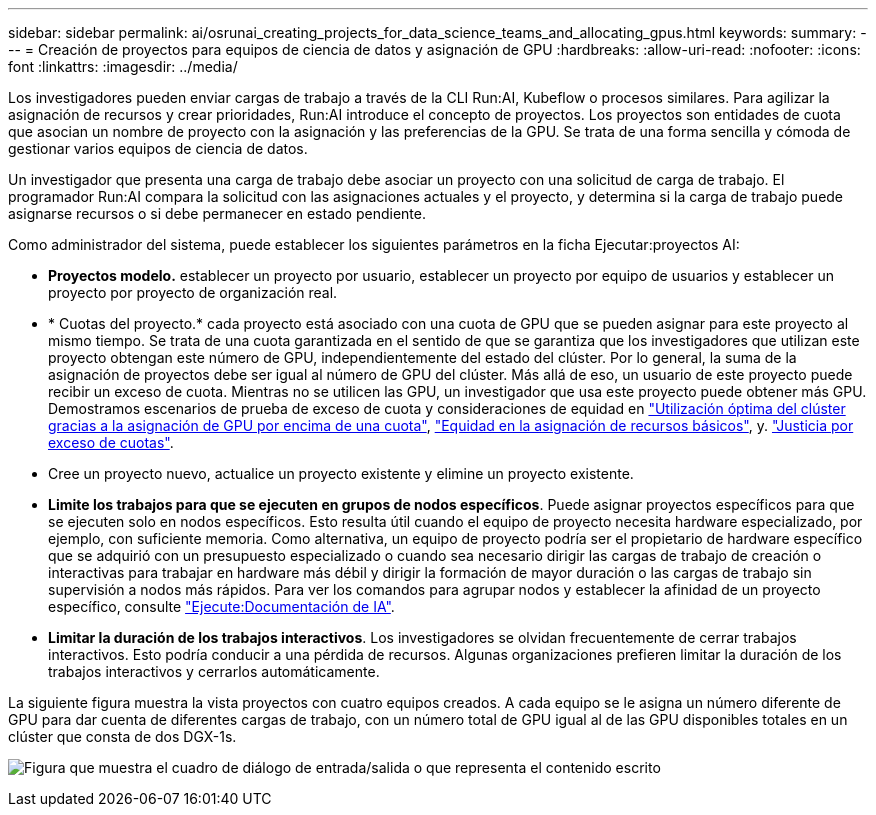 ---
sidebar: sidebar 
permalink: ai/osrunai_creating_projects_for_data_science_teams_and_allocating_gpus.html 
keywords:  
summary:  
---
= Creación de proyectos para equipos de ciencia de datos y asignación de GPU
:hardbreaks:
:allow-uri-read: 
:nofooter: 
:icons: font
:linkattrs: 
:imagesdir: ../media/


[role="lead"]
Los investigadores pueden enviar cargas de trabajo a través de la CLI Run:AI, Kubeflow o procesos similares. Para agilizar la asignación de recursos y crear prioridades, Run:AI introduce el concepto de proyectos. Los proyectos son entidades de cuota que asocian un nombre de proyecto con la asignación y las preferencias de la GPU. Se trata de una forma sencilla y cómoda de gestionar varios equipos de ciencia de datos.

Un investigador que presenta una carga de trabajo debe asociar un proyecto con una solicitud de carga de trabajo. El programador Run:AI compara la solicitud con las asignaciones actuales y el proyecto, y determina si la carga de trabajo puede asignarse recursos o si debe permanecer en estado pendiente.

Como administrador del sistema, puede establecer los siguientes parámetros en la ficha Ejecutar:proyectos AI:

* *Proyectos modelo.* establecer un proyecto por usuario, establecer un proyecto por equipo de usuarios y establecer un proyecto por proyecto de organización real.
* * Cuotas del proyecto.* cada proyecto está asociado con una cuota de GPU que se pueden asignar para este proyecto al mismo tiempo. Se trata de una cuota garantizada en el sentido de que se garantiza que los investigadores que utilizan este proyecto obtengan este número de GPU, independientemente del estado del clúster. Por lo general, la suma de la asignación de proyectos debe ser igual al número de GPU del clúster. Más allá de eso, un usuario de este proyecto puede recibir un exceso de cuota. Mientras no se utilicen las GPU, un investigador que usa este proyecto puede obtener más GPU. Demostramos escenarios de prueba de exceso de cuota y consideraciones de equidad en link:osrunai_achieving_high_cluster_utilization_with_over-uota_gpu_allocation.html["Utilización óptima del clúster gracias a la asignación de GPU por encima de una cuota"], link:osrunai_basic_resource_allocation_fairness.html["Equidad en la asignación de recursos básicos"], y. link:osrunai_over-quota_fairness.html["Justicia por exceso de cuotas"].
* Cree un proyecto nuevo, actualice un proyecto existente y elimine un proyecto existente.
* *Limite los trabajos para que se ejecuten en grupos de nodos específicos*. Puede asignar proyectos específicos para que se ejecuten solo en nodos específicos. Esto resulta útil cuando el equipo de proyecto necesita hardware especializado, por ejemplo, con suficiente memoria. Como alternativa, un equipo de proyecto podría ser el propietario de hardware específico que se adquirió con un presupuesto especializado o cuando sea necesario dirigir las cargas de trabajo de creación o interactivas para trabajar en hardware más débil y dirigir la formación de mayor duración o las cargas de trabajo sin supervisión a nodos más rápidos. Para ver los comandos para agrupar nodos y establecer la afinidad de un proyecto específico, consulte  https://docs.run.ai/Administrator/Admin-User-Interface-Setup/Working-with-Projects/["Ejecute:Documentación de IA"^].
* *Limitar la duración de los trabajos interactivos*. Los investigadores se olvidan frecuentemente de cerrar trabajos interactivos. Esto podría conducir a una pérdida de recursos. Algunas organizaciones prefieren limitar la duración de los trabajos interactivos y cerrarlos automáticamente.


La siguiente figura muestra la vista proyectos con cuatro equipos creados. A cada equipo se le asigna un número diferente de GPU para dar cuenta de diferentes cargas de trabajo, con un número total de GPU igual al de las GPU disponibles totales en un clúster que consta de dos DGX-1s.

image:osrunai_image4.png["Figura que muestra el cuadro de diálogo de entrada/salida o que representa el contenido escrito"]
